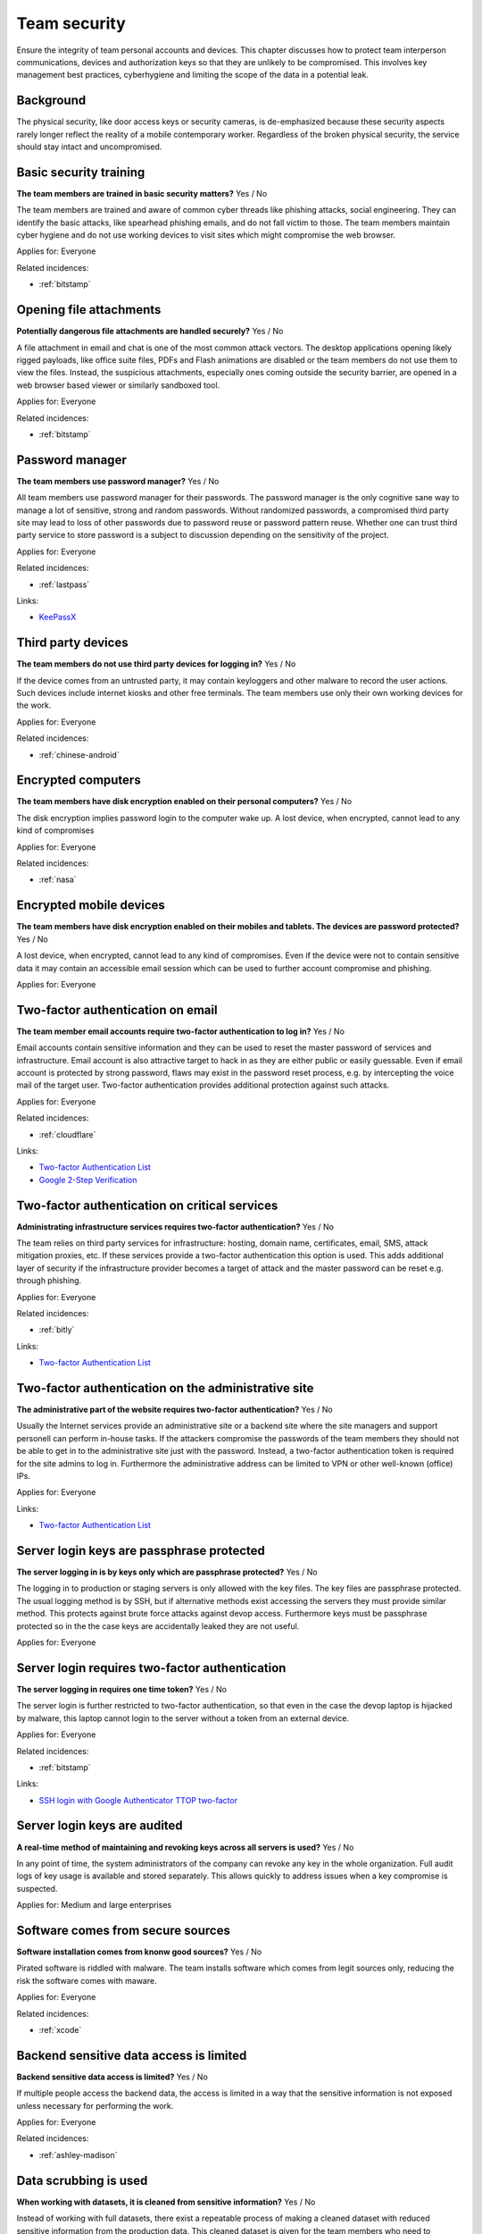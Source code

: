 
.. This is a generated file from data/. DO NOT EDIT.

===========================================
Team security
===========================================

Ensure the integrity of team personal accounts and devices. This chapter discusses how to protect team interperson communications, devices and authorization keys so that they are unlikely to be compromised. This involves key management best practices, cyberhygiene and limiting the scope of the data in a potential leak.

Background
==========

The physical security, like door access keys or security cameras, is de-emphasized because these security aspects rarely longer reflect the reality of a mobile contemporary worker. Regardless of the broken physical security, the service should stay intact and uncompromised.




.. _basic-security-training:

Basic security training
==============================================================

**The team members are trained in basic security matters?** Yes / No

The team members are trained and aware of common cyber threads like phishing attacks, social engineering. They can identify the basic attacks, like spearhead phishing emails, and do not fall victim to those. The team members maintain cyber hygiene and do not use working devices to visit sites which might compromise the web browser.

Applies for: Everyone


Related incidences:

- :ref:`bitstamp`







.. _opening-file-attachments:

Opening file attachments
==============================================================

**Potentially dangerous file attachments are handled securely?** Yes / No

A file attachment in email and chat is one of the most common attack vectors. The desktop applications opening likely rigged payloads, like office suite files, PDFs and Flash animations are disabled or the team members do not use them to view the files. Instead, the suspicious attachments, especially ones coming outside the security barrier, are opened in a web browser based viewer or similarly sandboxed tool.

Applies for: Everyone


Related incidences:

- :ref:`bitstamp`







.. _password-manager:

Password manager
==============================================================

**The team members use password manager?** Yes / No

All team members use password manager for their passwords. The password manager is the only cognitive sane way to manage a lot of sensitive, strong and random passwords. Without randomized passwords, a compromised third party site may lead to loss of other passwords due to password reuse or password pattern reuse.
Whether one can trust third party service to store password is a subject to discussion depending on the sensitivity of the project.

Applies for: Everyone


Related incidences:

- :ref:`lastpass`




Links:

- `KeePassX <https://www.keepassx.org/>`_





.. _third-party-devices:

Third party devices
==============================================================

**The team members do not use third party devices for logging in?** Yes / No

If the device comes from an untrusted party, it may contain keyloggers and other malware to record the user actions. Such devices include internet kiosks and other free terminals. The team members use only their own working devices for the work.

Applies for: Everyone


Related incidences:

- :ref:`chinese-android`







.. _encrypted-computers:

Encrypted computers
==============================================================

**The team members have disk encryption enabled on their personal computers?** Yes / No

The disk encryption implies password login to the computer wake up. A lost device, when encrypted, cannot lead to any kind of compromises

Applies for: Everyone


Related incidences:

- :ref:`nasa`







.. _encrypted-mobile-devices:

Encrypted mobile devices
==============================================================

**The team members have disk encryption enabled on their mobiles and tablets. The devices are password protected?** Yes / No

A lost device, when encrypted, cannot lead to any kind of compromises. Even if the device were not to contain sensitive data it may contain an accessible email session which can be used to further account compromise and phishing.

Applies for: Everyone







.. _two-factor-authentication-on-email:

Two-factor authentication on email
==============================================================

**The team member email accounts require two-factor authentication to log in?** Yes / No

Email accounts contain sensitive information and they can be used to reset the master password of services and infrastructure. Email account is also attractive target to hack in as they are either public or easily guessable. Even if email account is protected by strong password, flaws may exist in the password reset process, e.g. by intercepting the voice mail of the target user. Two-factor authentication provides additional protection against such attacks.

Applies for: Everyone


Related incidences:

- :ref:`cloudflare`




Links:

- `Two-factor Authentication List <https://twofactorauth.org/>`_

- `Google 2-Step Verification <https://www.google.com/landing/2step/>`_





.. _two-factor-authentication-on-critical-services:

Two-factor authentication on critical services
==============================================================

**Administrating infrastructure services requires two-factor authentication?** Yes / No

The team relies on third party services for infrastructure: hosting, domain name, certificates, email, SMS, attack mitigation proxies, etc. If these services provide a two-factor authentication this option is used. This adds additional layer of security if the infrastructure provider becomes a target of attack and the master password can be reset e.g. through phishing.

Applies for: Everyone


Related incidences:

- :ref:`bitly`




Links:

- `Two-factor Authentication List <https://twofactorauth.org/>`_





.. _two-factor-authentication-on-the-administrative-site:

Two-factor authentication on the administrative site
==============================================================

**The administrative part of the website requires two-factor authentication?** Yes / No

Usually the Internet services provide an administrative site or a backend site where the site managers and support personell can perform in-house tasks. If the attackers compromise the passwords of the team members they should not be able to get in to the administrative site just with the password. Instead, a two-factor authentication token is required for the site admins to log in. Furthermore the administrative address can be limited to VPN or other well-known (office) IPs.

Applies for: Everyone




Links:

- `Two-factor Authentication List <https://twofactorauth.org/>`_





.. _server-login-keys-are-passphrase-protected:

Server login keys are passphrase protected
==============================================================

**The server logging in is by keys only which are passphrase protected?** Yes / No

The logging in to production or staging servers is only allowed with the key files. The key files are passphrase protected. The usual logging method is by SSH, but if alternative methods exist accessing the servers they must provide similar method. This protects against brute force attacks against devop access. Furthermore keys must be passphrase protected so in the the case keys are accidentally leaked they are not useful.

Applies for: Everyone







.. _server-login-requires-two-factor-authentication:

Server login requires two-factor authentication
==============================================================

**The server logging in requires one time token?** Yes / No

The server login is further restricted to two-factor authentication, so that even in the case the devop laptop is hijacked by malware, this laptop cannot login to the server without a token from an external device.

Applies for: Everyone


Related incidences:

- :ref:`bitstamp`




Links:

- `SSH login with Google Authenticator TTOP two-factor <http://sam.xnet.tk/2014/09/ubuntu-2-factor-login-public-key-google-authenticator/>`_





.. _server-login-keys-are-audited:

Server login keys are audited
==============================================================

**A real-time method of maintaining and revoking keys across all servers is used?** Yes / No

In any point of time, the system administrators of the company can revoke any key in the whole organization. Full audit logs of key usage is available and stored separately. This allows quickly to address issues when a key compromise is suspected.

Applies for: Medium and large enterprises







.. _software-comes-from-secure-sources:

Software comes from secure sources
==============================================================

**Software installation comes from knonw good sources?** Yes / No

Pirated software is riddled with malware. The team installs software which comes from legit sources only, reducing the risk the software comes with maware.

Applies for: Everyone


Related incidences:

- :ref:`xcode`







.. _backend-sensitive-data-access-is-limited:

Backend sensitive data access is limited
==============================================================

**Backend sensitive data access is limited?** Yes / No

If multiple people access the backend data, the access is limited in a way that the sensitive information is not exposed unless necessary for performing the work.

Applies for: Everyone


Related incidences:

- :ref:`ashley-madison`







.. _data-scrubbing-is-used:

Data scrubbing is used
==============================================================

**When working with datasets, it is cleaned from sensitive information?** Yes / No

Instead of working with full datasets, there exist a repeatable process of making a cleaned dataset with reduced sensitive information from the production data. This cleaned dataset is given for the team members who need to analyse, test and develop against the data. This limits the impact of data dump leak in the case the data dump ends up to the hands of an unknown party.

Applies for: Everyone


Related incidences:

- :ref:`ashley-madison`






